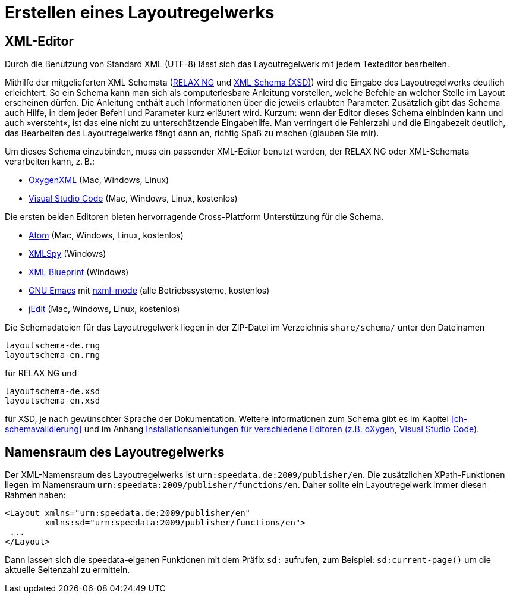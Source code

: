 [[ch-erstellenlayoutwerk]]
= Erstellen eines Layoutregelwerks

== XML-Editor

Durch die Benutzung von Standard XML (UTF-8) lässt sich das Layoutregelwerk mit jedem Texteditor bearbeiten.

Mithilfe der mitgelieferten XML Schemata (https://de.wikipedia.org/wiki/RELAX_NG[RELAX NG] und https://de.wikipedia.org/wiki/XML_Schema[XML Schema (XSD)]) wird die Eingabe des Layoutregelwerks deutlich erleichtert.
So ein Schema kann man sich als computerlesbare Anleitung vorstellen, welche Befehle an welcher Stelle im Layout erscheinen dürfen.
Die Anleitung enthält auch Informationen über die jeweils erlaubten Parameter.
Zusätzlich gibt das Schema auch Hilfe, in dem jeder Befehl und Parameter kurz erläutert wird.
Kurzum: wenn der Editor dieses Schema einbinden kann und auch »versteht«, ist das eine nicht zu unterschätzende Eingabehilfe.
Man verringert die Fehlerzahl und die Eingabezeit deutlich, das Bearbeiten des Layoutregelwerks fängt dann an, richtig Spaß zu machen (glauben Sie mir).

Um dieses Schema einzubinden, muss ein passender XML-Editor benutzt werden, der RELAX NG oder XML-Schemata verarbeiten kann, z. B.:

-   https://www.oxygenxml.com[OxygenXML] (Mac, Windows, Linux)
-   https://code.visualstudio.com[Visual Studio Code] (Mac, Windows, Linux, kostenlos)

Die ersten beiden Editoren bieten hervorragende Cross-Plattform Unterstützung für die Schema.

-   https://atom.io/[Atom] (Mac, Windows, Linux, kostenlos)
-   https://www.altova.com/xml-editor/[XMLSpy] (Windows)
-   https://www.xmlblueprint.com/[XML Blueprint] (Windows)
-   https://www.gnu.org/software/emacs/[GNU Emacs] mit http://www.thaiopensource.com/nxml-mode/[nxml-mode] (alle Betriebssysteme, kostenlos)
-   http://www.jedit.org[jEdit] (Mac, Windows, Linux, kostenlos)

Die Schemadateien für das Layoutregelwerk liegen in der ZIP-Datei im Verzeichnis `share/schema/` unter den Dateinamen

[source]
----
layoutschema-de.rng
layoutschema-en.rng
----

für RELAX NG und

[source]
----
layoutschema-de.xsd
layoutschema-en.xsd
----

für XSD, je nach gewünschter Sprache der Dokumentation. Weitere Informationen zum Schema gibt es im Kapitel <<ch-schemavalidierung>> und im Anhang <<ch-anhang-schemazuweisen,Installationsanleitungen für verschiedene Editoren (z.B. oXygen, Visual Studio Code)>>.


== Namensraum des Layoutregelwerks

Der XML-Namensraum des Layoutregelwerks ist `urn:speedata.de:2009/publisher/en`.
Die zusätzlichen XPath-Funktionen liegen im Namensraum `urn:speedata:2009/publisher/functions/en`.
Daher sollte ein Layoutregelwerk immer diesen Rahmen haben:


[source, xml]
-------------------------------------------------------------------------------
<Layout xmlns="urn:speedata.de:2009/publisher/en"
        xmlns:sd="urn:speedata:2009/publisher/functions/en">
 ...
</Layout>
-------------------------------------------------------------------------------

Dann lassen sich die speedata-eigenen Funktionen mit dem Präfix `sd:` aufrufen, zum Beispiel: `sd:current-page()` um die aktuelle Seitenzahl zu ermitteln.
